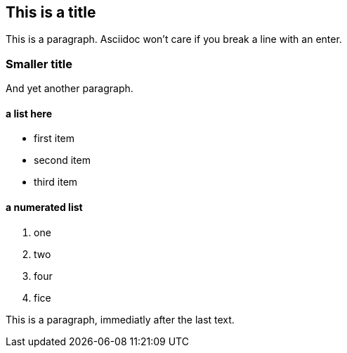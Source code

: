 == This is a title
This is a paragraph. Asciidoc won't care if
you break a line
with an enter.

=== Smaller title

And yet another paragraph.

==== a list here
- first item
- second item
- third item

==== a numerated list
1. one
2. two
3. four

4. fice











This is a paragraph, immediatly after the last text.

